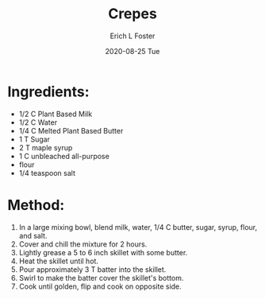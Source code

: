 #+TITLE:       Crepes
#+AUTHOR:      Erich L Foster
#+EMAIL:       erichlf AT gmail DOT com
#+DATE:        2020-08-25 Tue
#+URI:         /Recipes/Breakfast/Crepes
#+KEYWORDS:    vegan, breakfast
#+TAGS:        :vegan:breakfast:
#+LANGUAGE:    en
#+OPTIONS:     H:3 num:nil toc:nil \n:nil ::t |:t ^:nil -:nil f:t *:t <:t
#+DESCRIPTION: Vegan Crepes
* Ingredients:
- 1/2 C Plant Based Milk
- 1/2 C Water
- 1/4 C Melted Plant Based Butter
- 1 T Sugar
- 2 T maple syrup
- 1 C unbleached all-purpose
- flour
- 1/4 teaspoon salt

* Method:
1. In a large mixing bowl, blend milk, water, 1/4 C butter, sugar, syrup, flour, and salt.
2. Cover and chill the mixture for 2 hours.
3. Lightly grease a 5 to 6 inch skillet with some butter.
4. Heat the skillet until hot.
5. Pour approximately 3 T batter into the skillet.
6. Swirl to make the batter cover the skillet's bottom.
7. Cook until golden, flip and cook on opposite side.
